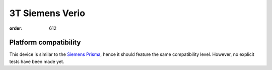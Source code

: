 3T Siemens Verio
****************
:order: 612

Platform compatibility
----------------------

This device is similar to the `Siemens Prisma
<{filename}prisma.rst>`_, hence it should feature the same compatibility
level. However, no explicit tests have been made yet.
